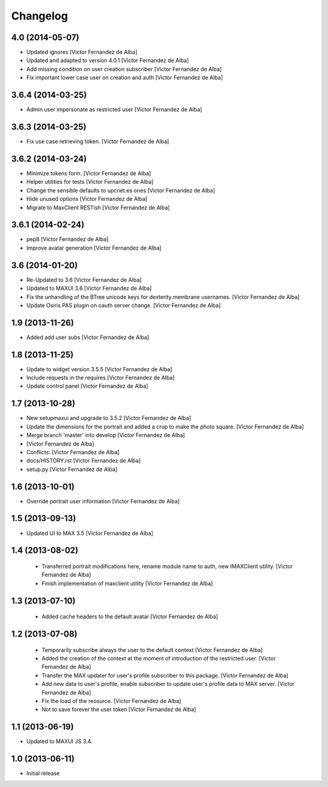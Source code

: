Changelog
=========

4.0 (2014-05-07)
----------------

* Updated ignores [Victor Fernandez de Alba]
* Updated and adapted to version 4.0.1 [Victor Fernandez de Alba]
* Add missing condition on user creation subscriber [Victor Fernandez de Alba]
* Fix important lower case user on creation and auth [Victor Fernandez de Alba]

3.6.4 (2014-03-25)
------------------

* Admin user impersonate as restricted user [Victor Fernandez de Alba]

3.6.3 (2014-03-25)
------------------

* Fix use case retrieving token. [Victor Fernandez de Alba]

3.6.2 (2014-03-24)
------------------

* Minimize tokens form. [Victor Fernandez de Alba]
* Helper utilities for tests [Victor Fernandez de Alba]
* Change the sensible defaults to upcnet.es ones [Victor Fernandez de Alba]
* Hide unused options [Victor Fernandez de Alba]
* Migrate to MaxClient RESTish [Victor Fernandez de Alba]

3.6.1 (2014-02-24)
------------------

* pep8 [Victor Fernandez de Alba]
* Improve avatar generation [Victor Fernandez de Alba]

3.6 (2014-01-20)
----------------

* Re-Updated to 3.6 [Victor Fernandez de Alba]
* Updated to MAXUI 3.6 [Victor Fernandez de Alba]
* Fix the unhandling of the BTree unicode keys for dexterity.membrane usernames. [Victor Fernandez de Alba]
* Update Osiris PAS plugin on oauth server change. [Victor Fernandez de Alba]

1.9 (2013-11-26)
----------------

* Added add user subs [Victor Fernandez de Alba]

1.8 (2013-11-25)
----------------

* Update to widget version 3.5.5 [Victor Fernandez de Alba]
* Include requests in the requires [Victor Fernandez de Alba]
* Update control panel [Victor Fernandez de Alba]

1.7 (2013-10-28)
----------------

* New setupmaxui and upgrade to 3.5.2 [Victor Fernandez de Alba]
* Update the dimensions for the portrait and added a crop to make the photo square. [Victor Fernandez de Alba]
* Merge branch 'master' into develop [Victor Fernandez de Alba]
*  [Victor Fernandez de Alba]
* Conflicts: [Victor Fernandez de Alba]
* docs/HISTORY.rst [Victor Fernandez de Alba]
* setup.py [Victor Fernandez de Alba]
1.6 (2013-10-01)
----------------

* Override portrait user information [Victor Fernandez de Alba]

1.5 (2013-09-13)
----------------

* Updated UI to MAX 3.5 [Victor Fernandez de Alba]

1.4 (2013-08-02)
----------------

 * Transferred portrait modifications here, rename module name to auth, new IMAXClient utility. [Victor Fernandez de Alba]
 * Finish implementation of maxclient utility [Victor Fernandez de Alba]

1.3 (2013-07-10)
----------------

 * Added cache headers to the default avatar [Victor Fernandez de Alba]

1.2 (2013-07-08)
----------------

 * Temporarily subscribe always the user to the default context [Victor Fernandez de Alba]
 * Added the creation of the context at the moment of introduction of the restricted user. [Victor Fernandez de Alba]
 * Transfer the MAX updater for user's profile subscriber to this package. [Victor Fernandez de Alba]
 * Add new data to user's profile, enable subscriber to update user's profile data to MAX server. [Victor Fernandez de Alba]
 * Fix the load of the reosurce. [Victor Fernandez de Alba]
 * Not to save forever the user token [Victor Fernandez de Alba]

1.1 (2013-06-19)
----------------

- Updated to MAXUI JS 3.4.

1.0 (2013-06-11)
----------------

- Initial release
